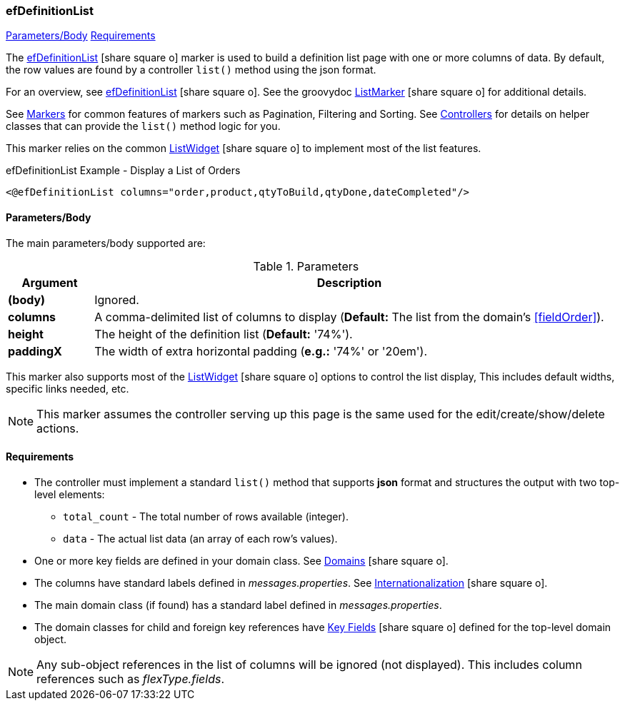 === efDefinitionList

ifeval::["{backend}" != "pdf"]

[inline-toc]#<<ef-definition-list-parameters>>#
[inline-toc]#<<ef-definition-list-requirements>>#

endif::[]



The link:guide.html#efDefinitionList[efDefinitionList^] icon:share-square-o[role="link-blue"] marker
is used to build a definition list page with one or more columns of data.
By default, the row values are found by a controller `list()` method using the json format.

For an overview, see link:guide.html#efDefinitionList[efDefinitionList^] icon:share-square-o[role="link-blue"].
See the groovydoc
link:groovydoc/org/simplemes/eframe/web/ui/webix/freemarker/ListMarker.html[ListMarker^]
icon:share-square-o[role="link-blue"] for additional details.


See <<guide.adoc#markers,Markers>> for common features of markers such as Pagination, Filtering
and Sorting. See <<guide.adoc#controllers,Controllers>> for details on helper classes that
can provide the `list()` method logic for you.

This marker relies on the common
link:groovydoc/org/simplemes/eframe/web/ui/webix/widget/ListWidget.html[ListWidget^]
icon:share-square-o[role="link-blue"] to implement most of the list features.



[source,html]
.efDefinitionList Example - Display a List of Orders
----
<@efDefinitionList columns="order,product,qtyToBuild,qtyDone,dateCompleted"/>
----



[[ef-definition-list-parameters]]
==== Parameters/Body

The main parameters/body supported are:

.Parameters
[cols="1,6"]
|===
|Argument|Description

|*(body)*    |Ignored.
| *columns*  | A comma-delimited list of columns to display
              (*Default:* The list from the domain's <<fieldOrder>>).
|*height*    | The height of the definition list (*Default:* '74%').
|*paddingX*  | The width of extra horizontal padding (*e.g.:* '74%' or '20em').

|===



This marker also supports most of the
link:groovydoc/org/simplemes/eframe/web/ui/webix/widget/ListWidget.html[ListWidget^]
icon:share-square-o[role="link-blue"] options to control the list display,
This includes default widths, specific links needed, etc.

NOTE: This marker assumes the controller serving up this page is the same used for the
      edit/create/show/delete actions.


[[ef-definition-list-requirements]]
==== Requirements

* The controller must implement a standard `list()` method that supports *json* format
  and structures the output with two top-level elements:
** `total_count` - The total number of rows available (integer).
** `data` - The actual list data (an array of each row's values).
* One or more key fields are defined in your domain class. See
  link:guide.html#domains[Domains^] icon:share-square-o[role="link-blue"].
* The columns have standard labels defined in _messages.properties_.
  See link:guide.html#internationalization[Internationalization^] icon:share-square-o[role="link-blue"].
* The main domain class (if found) has a standard label defined in _messages.properties_.
* The domain classes for child and foreign key references have
  link:guide.html#key-fields[Key Fields^] icon:share-square-o[role="link-blue"]
  defined for the top-level domain object.

NOTE: Any sub-object references in the list of columns will be ignored (not displayed).  This includes
column references such as _flexType.fields_.




